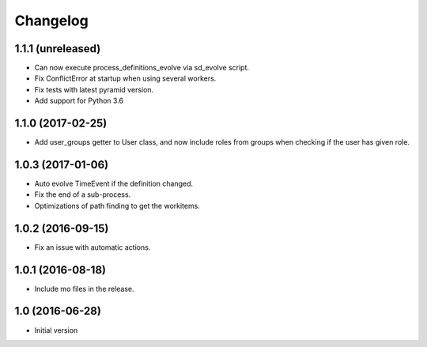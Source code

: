 Changelog
=========

1.1.1 (unreleased)
------------------

- Can now execute process_definitions_evolve via sd_evolve script.

- Fix ConflictError at startup when using several workers.

- Fix tests with latest pyramid version.

- Add support for Python 3.6


1.1.0 (2017-02-25)
------------------

- Add user_groups getter to User class, and now include roles from groups
  when checking if the user has given role.


1.0.3 (2017-01-06)
------------------

- Auto evolve TimeEvent if the definition changed.

- Fix the end of a sub-process.

- Optimizations of path finding to get the workitems.


1.0.2 (2016-09-15)
------------------

- Fix an issue with automatic actions.


1.0.1 (2016-08-18)
------------------

- Include mo files in the release.


1.0 (2016-06-28)
----------------

-  Initial version
